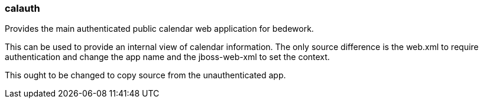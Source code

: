 [[calauth]]
=== calauth
Provides the main authenticated public calendar web application for bedework.

This can be used to provide an internal view of calendar information. The only source difference is the web.xml to require authentication and change the app name and the jboss-web-xml to set the context.

This ought to be changed to copy source from the unauthenticated app.